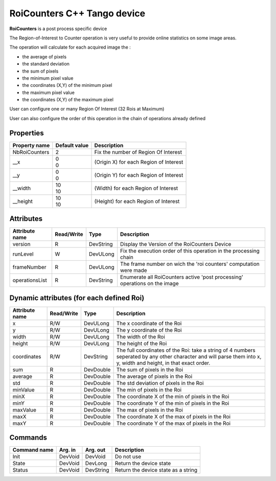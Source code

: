 RoiCounters C++ Tango device
============================

**RoiCounters** is a post process specific device

The Region-of-Interest to Counter operation is very useful to provide online statistics on some image areas.

The operation will calculate for each acquired image the : 

- the average of pixels
- the standard deviation
- the sum of pixels
- the minimum pixel value
- the coordinates (X,Y) of the minimum pixel
- the maximum pixel value
- the coordinates (X,Y) of the maximum pixel

User can configure one or many Region Of Interest (32 Rois at Maximum)

User can also configure the order of this operation in the chain of operations already defined


Properties
----------

+----------------------------+-------------------------------------+-----------------------------------------------------------------------+
| Property name              | Default value                       | Description                                                           |
+============================+=====================================+=======================================================================+
| NbRoiCounters              | 2                                   | Fix the number of Region Of Interest                                  |
+----------------------------+-------------------------------------+-----------------------------------------------------------------------+
| __x                        || 0                                  | (Origin X) for each Region of Interest                                |
|                            || 0                                  |                                                                       |
+----------------------------+-------------------------------------+-----------------------------------------------------------------------+
| __y                        || 0                                  | (Origin Y) for each Region of Interest                                |
|                            || 0                                  |                                                                       |
+----------------------------+-------------------------------------+-----------------------------------------------------------------------+
| __width                    || 10                                 | (Width) for each Region of Interest                                   |
|                            || 10                                 |                                                                       |
+----------------------------+-------------------------------------+-----------------------------------------------------------------------+
| __height                   || 10                                 | (Height) for each Region of Interest                                  |
|                            || 10                                 |                                                                       |
+----------------------------+-------------------------------------+-----------------------------------------------------------------------+


Attributes
----------

+----------------------------+--------------+---------------------+------------------------------------------------------------------------------+
| Attribute name             | Read/Write   | Type                | Description                                                                  |
+============================+==============+=====================+==============================================================================+
| version                    | R            | DevString           | Display the Version of the RoiCounters Device                                |
+----------------------------+--------------+---------------------+------------------------------------------------------------------------------+
| runLevel                   | W            | DevULong            | Fix the execution order of this operation in the processing chain            |
+----------------------------+--------------+---------------------+------------------------------------------------------------------------------+
| frameNumber                | R            | DevULong            | The frame number on wich the 'roi counters' computation were made            |
+----------------------------+--------------+---------------------+------------------------------------------------------------------------------+
| operationsList             | R            | DevString           | Enumerate all RoiCounters active 'post processing' operations on the image   |
+----------------------------+--------------+---------------------+------------------------------------------------------------------------------+

Dynamic attributes (for each defined Roi)
-----------------------------------------
+----------------------------+--------------+-------------------------------+---------------------------------------------------------------------------------------------------------------------------------------------------------------------+
|  Attribute name            |  Read/Write  |  Type                         |  Description                                                                                                                                                        |
+============================+==============+===============================+=====================================================================================================================================================================+
|x                           |R/W           |DevULong                       | The x coordinate of the Roi                                                                                                                                         |
+----------------------------+--------------+-------------------------------+---------------------------------------------------------------------------------------------------------------------------------------------------------------------+
|y                           |R/W           |DevULong                       | The y coordinate of the Roi                                                                                                                                         |
+----------------------------+--------------+-------------------------------+---------------------------------------------------------------------------------------------------------------------------------------------------------------------+
|width                       |R/W           |DevULong                       | The width of the Roi                                                                                                                                                |
+----------------------------+--------------+-------------------------------+---------------------------------------------------------------------------------------------------------------------------------------------------------------------+
|height                      |R/W           |DevULong                       | The height of the Roi                                                                                                                                               |
+----------------------------+--------------+-------------------------------+---------------------------------------------------------------------------------------------------------------------------------------------------------------------+
|coordinates                 |R/W           |DevString                      | The full coordinates of the Roi: take a string of 4 numbers seperated by any other character and will parse them into x, y, width and height, in that exact order.  |
+----------------------------+--------------+-------------------------------+---------------------------------------------------------------------------------------------------------------------------------------------------------------------+
|sum                         |R             |DevDouble                      | The sum of pixels in the Roi                                                                                                                                        |
+----------------------------+--------------+-------------------------------+---------------------------------------------------------------------------------------------------------------------------------------------------------------------+
|average                     |R             |DevDouble                      | The average of pixels in the Roi                                                                                                                                    |
+----------------------------+--------------+-------------------------------+---------------------------------------------------------------------------------------------------------------------------------------------------------------------+
|std                         |R             |DevDouble                      | The std deviation of pixels in the Roi                                                                                                                              |
+----------------------------+--------------+-------------------------------+---------------------------------------------------------------------------------------------------------------------------------------------------------------------+
|minValue                    |R             |DevDouble                      | The min of pixels in the Roi                                                                                                                                        |
+----------------------------+--------------+-------------------------------+---------------------------------------------------------------------------------------------------------------------------------------------------------------------+
|minX                        |R             |DevDouble                      | The coordinate X of the min of pixels in the Roi                                                                                                                    |
+----------------------------+--------------+-------------------------------+---------------------------------------------------------------------------------------------------------------------------------------------------------------------+
|minY                        |R             |DevDouble                      | The coordinate Y of the min of pixels in the Roi                                                                                                                    |
+----------------------------+--------------+-------------------------------+---------------------------------------------------------------------------------------------------------------------------------------------------------------------+
|maxValue                    |R             |DevDouble                      | The max of pixels in the Roi                                                                                                                                        |
+----------------------------+--------------+-------------------------------+---------------------------------------------------------------------------------------------------------------------------------------------------------------------+
|maxX                        |R             |DevDouble                      | The coordinate X of the max of pixels in the Roi                                                                                                                    |
+----------------------------+--------------+-------------------------------+---------------------------------------------------------------------------------------------------------------------------------------------------------------------+
|maxY                        |R             |DevDouble                      | The coordinate Y of the max of pixels in the Roi                                                                                                                    |
+----------------------------+--------------+-------------------------------+---------------------------------------------------------------------------------------------------------------------------------------------------------------------+



Commands
--------

+----------------------------+--------------+---------------------+------------------------------------------------------------------------+
| Command name               | Arg. in      | Arg. out            | Description                                                            |
+============================+==============+=====================+========================================================================+
| Init                       | DevVoid      | DevVoid             | Do not use                                                             |
+----------------------------+--------------+---------------------+------------------------------------------------------------------------+
| State                      | DevVoid      | DevLong             | Return the device state                                                |
+----------------------------+--------------+---------------------+------------------------------------------------------------------------+
| Status                     | DevVoid      | DevString           | Return the device state as a string                                    |
+----------------------------+--------------+---------------------+------------------------------------------------------------------------+
